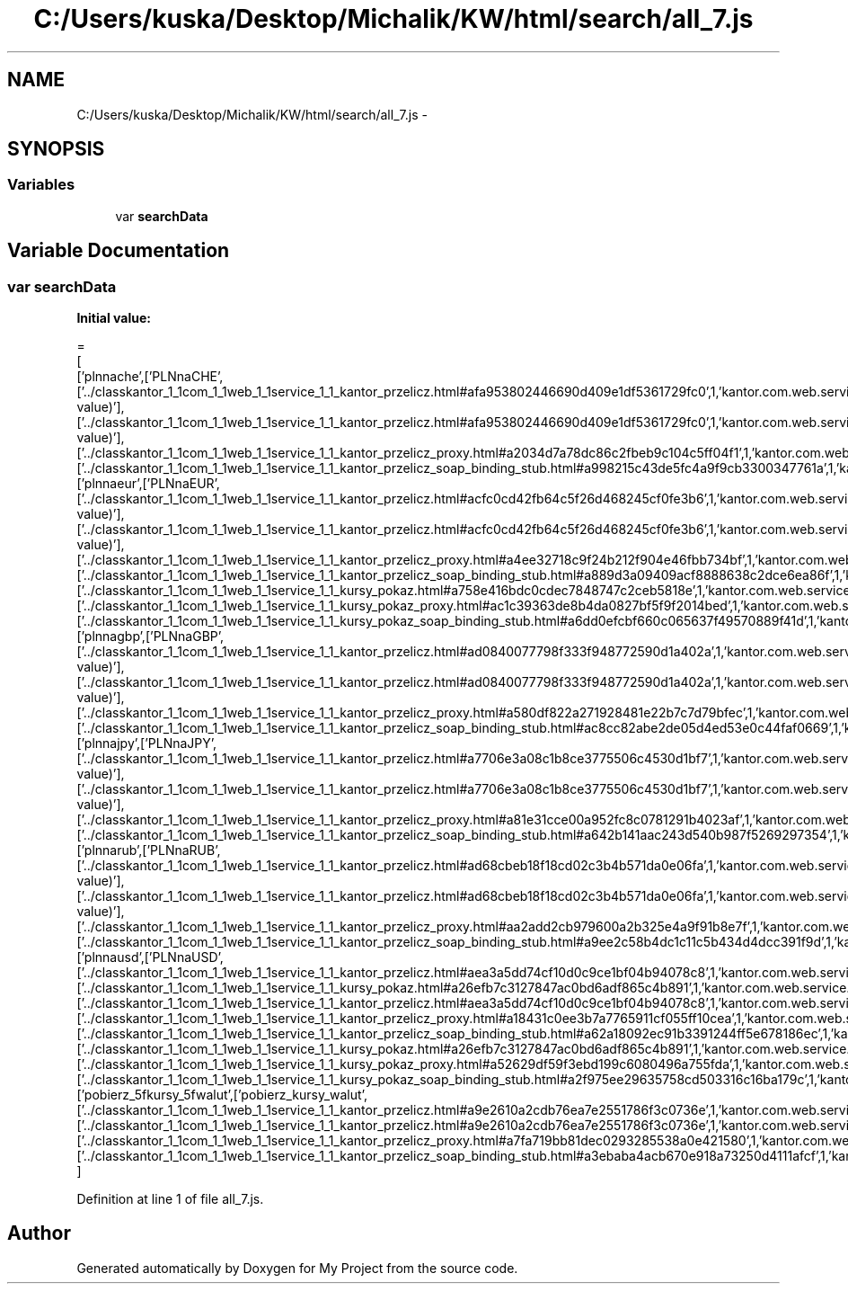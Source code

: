 .TH "C:/Users/kuska/Desktop/Michalik/KW/html/search/all_7.js" 3 "Thu Jan 14 2016" "My Project" \" -*- nroff -*-
.ad l
.nh
.SH NAME
C:/Users/kuska/Desktop/Michalik/KW/html/search/all_7.js \- 
.SH SYNOPSIS
.br
.PP
.SS "Variables"

.in +1c
.ti -1c
.RI "var \fBsearchData\fP"
.br
.in -1c
.SH "Variable Documentation"
.PP 
.SS "var searchData"
\fBInitial value:\fP
.PP
.nf
=
[
  ['plnnache',['PLNnaCHE',['\&.\&./classkantor_1_1com_1_1web_1_1service_1_1_kantor_przelicz\&.html#afa953802446690d409e1df5361729fc0',1,'kantor\&.com\&.web\&.service\&.KantorPrzelicz\&.PLNnaCHE(double value)'],['\&.\&./classkantor_1_1com_1_1web_1_1service_1_1_kantor_przelicz\&.html#afa953802446690d409e1df5361729fc0',1,'kantor\&.com\&.web\&.service\&.KantorPrzelicz\&.PLNnaCHE(double value)'],['\&.\&./classkantor_1_1com_1_1web_1_1service_1_1_kantor_przelicz_proxy\&.html#a2034d7a78dc86c2fbeb9c104c5ff04f1',1,'kantor\&.com\&.web\&.service\&.KantorPrzeliczProxy\&.PLNnaCHE()'],['\&.\&./classkantor_1_1com_1_1web_1_1service_1_1_kantor_przelicz_soap_binding_stub\&.html#a998215c43de5fc4a9f9cb3300347761a',1,'kantor\&.com\&.web\&.service\&.KantorPrzeliczSoapBindingStub\&.PLNnaCHE()']]],
  ['plnnaeur',['PLNnaEUR',['\&.\&./classkantor_1_1com_1_1web_1_1service_1_1_kantor_przelicz\&.html#acfc0cd42fb64c5f26d468245cf0fe3b6',1,'kantor\&.com\&.web\&.service\&.KantorPrzelicz\&.PLNnaEUR(double value)'],['\&.\&./classkantor_1_1com_1_1web_1_1service_1_1_kantor_przelicz\&.html#acfc0cd42fb64c5f26d468245cf0fe3b6',1,'kantor\&.com\&.web\&.service\&.KantorPrzelicz\&.PLNnaEUR(double value)'],['\&.\&./classkantor_1_1com_1_1web_1_1service_1_1_kantor_przelicz_proxy\&.html#a4ee32718c9f24b212f904e46fbb734bf',1,'kantor\&.com\&.web\&.service\&.KantorPrzeliczProxy\&.PLNnaEUR()'],['\&.\&./classkantor_1_1com_1_1web_1_1service_1_1_kantor_przelicz_soap_binding_stub\&.html#a889d3a09409acf8888638c2dce6ea86f',1,'kantor\&.com\&.web\&.service\&.KantorPrzeliczSoapBindingStub\&.PLNnaEUR()'],['\&.\&./classkantor_1_1com_1_1web_1_1service_1_1_kursy_pokaz\&.html#a758e416bdc0cdec7848747c2ceb5818e',1,'kantor\&.com\&.web\&.service\&.KursyPokaz\&.PLNnaEUR()'],['\&.\&./classkantor_1_1com_1_1web_1_1service_1_1_kursy_pokaz_proxy\&.html#ac1c39363de8b4da0827bf5f9f2014bed',1,'kantor\&.com\&.web\&.service\&.KursyPokazProxy\&.PLNnaEUR()'],['\&.\&./classkantor_1_1com_1_1web_1_1service_1_1_kursy_pokaz_soap_binding_stub\&.html#a6dd0efcbf660c065637f49570889f41d',1,'kantor\&.com\&.web\&.service\&.KursyPokazSoapBindingStub\&.PLNnaEUR()']]],
  ['plnnagbp',['PLNnaGBP',['\&.\&./classkantor_1_1com_1_1web_1_1service_1_1_kantor_przelicz\&.html#ad0840077798f333f948772590d1a402a',1,'kantor\&.com\&.web\&.service\&.KantorPrzelicz\&.PLNnaGBP(double value)'],['\&.\&./classkantor_1_1com_1_1web_1_1service_1_1_kantor_przelicz\&.html#ad0840077798f333f948772590d1a402a',1,'kantor\&.com\&.web\&.service\&.KantorPrzelicz\&.PLNnaGBP(double value)'],['\&.\&./classkantor_1_1com_1_1web_1_1service_1_1_kantor_przelicz_proxy\&.html#a580df822a271928481e22b7c7d79bfec',1,'kantor\&.com\&.web\&.service\&.KantorPrzeliczProxy\&.PLNnaGBP()'],['\&.\&./classkantor_1_1com_1_1web_1_1service_1_1_kantor_przelicz_soap_binding_stub\&.html#ac8cc82abe2de05d4ed53e0c44faf0669',1,'kantor\&.com\&.web\&.service\&.KantorPrzeliczSoapBindingStub\&.PLNnaGBP()']]],
  ['plnnajpy',['PLNnaJPY',['\&.\&./classkantor_1_1com_1_1web_1_1service_1_1_kantor_przelicz\&.html#a7706e3a08c1b8ce3775506c4530d1bf7',1,'kantor\&.com\&.web\&.service\&.KantorPrzelicz\&.PLNnaJPY(double value)'],['\&.\&./classkantor_1_1com_1_1web_1_1service_1_1_kantor_przelicz\&.html#a7706e3a08c1b8ce3775506c4530d1bf7',1,'kantor\&.com\&.web\&.service\&.KantorPrzelicz\&.PLNnaJPY(double value)'],['\&.\&./classkantor_1_1com_1_1web_1_1service_1_1_kantor_przelicz_proxy\&.html#a81e31cce00a952fc8c0781291b4023af',1,'kantor\&.com\&.web\&.service\&.KantorPrzeliczProxy\&.PLNnaJPY()'],['\&.\&./classkantor_1_1com_1_1web_1_1service_1_1_kantor_przelicz_soap_binding_stub\&.html#a642b141aac243d540b987f5269297354',1,'kantor\&.com\&.web\&.service\&.KantorPrzeliczSoapBindingStub\&.PLNnaJPY()']]],
  ['plnnarub',['PLNnaRUB',['\&.\&./classkantor_1_1com_1_1web_1_1service_1_1_kantor_przelicz\&.html#ad68cbeb18f18cd02c3b4b571da0e06fa',1,'kantor\&.com\&.web\&.service\&.KantorPrzelicz\&.PLNnaRUB(double value)'],['\&.\&./classkantor_1_1com_1_1web_1_1service_1_1_kantor_przelicz\&.html#ad68cbeb18f18cd02c3b4b571da0e06fa',1,'kantor\&.com\&.web\&.service\&.KantorPrzelicz\&.PLNnaRUB(double value)'],['\&.\&./classkantor_1_1com_1_1web_1_1service_1_1_kantor_przelicz_proxy\&.html#aa2add2cb979600a2b325e4a9f91b8e7f',1,'kantor\&.com\&.web\&.service\&.KantorPrzeliczProxy\&.PLNnaRUB()'],['\&.\&./classkantor_1_1com_1_1web_1_1service_1_1_kantor_przelicz_soap_binding_stub\&.html#a9ee2c58b4dc1c11c5b434d4dcc391f9d',1,'kantor\&.com\&.web\&.service\&.KantorPrzeliczSoapBindingStub\&.PLNnaRUB()']]],
  ['plnnausd',['PLNnaUSD',['\&.\&./classkantor_1_1com_1_1web_1_1service_1_1_kantor_przelicz\&.html#aea3a5dd74cf10d0c9ce1bf04b94078c8',1,'kantor\&.com\&.web\&.service\&.KantorPrzelicz\&.PLNnaUSD()'],['\&.\&./classkantor_1_1com_1_1web_1_1service_1_1_kursy_pokaz\&.html#a26efb7c3127847ac0bd6adf865c4b891',1,'kantor\&.com\&.web\&.service\&.KursyPokaz\&.PLNnaUSD()'],['\&.\&./classkantor_1_1com_1_1web_1_1service_1_1_kantor_przelicz\&.html#aea3a5dd74cf10d0c9ce1bf04b94078c8',1,'kantor\&.com\&.web\&.service\&.KantorPrzelicz\&.PLNnaUSD()'],['\&.\&./classkantor_1_1com_1_1web_1_1service_1_1_kantor_przelicz_proxy\&.html#a18431c0ee3b7a7765911cf055ff10cea',1,'kantor\&.com\&.web\&.service\&.KantorPrzeliczProxy\&.PLNnaUSD()'],['\&.\&./classkantor_1_1com_1_1web_1_1service_1_1_kantor_przelicz_soap_binding_stub\&.html#a62a18092ec91b3391244ff5e678186ec',1,'kantor\&.com\&.web\&.service\&.KantorPrzeliczSoapBindingStub\&.PLNnaUSD()'],['\&.\&./classkantor_1_1com_1_1web_1_1service_1_1_kursy_pokaz\&.html#a26efb7c3127847ac0bd6adf865c4b891',1,'kantor\&.com\&.web\&.service\&.KursyPokaz\&.PLNnaUSD()'],['\&.\&./classkantor_1_1com_1_1web_1_1service_1_1_kursy_pokaz_proxy\&.html#a52629df59f3ebd199c6080496a755fda',1,'kantor\&.com\&.web\&.service\&.KursyPokazProxy\&.PLNnaUSD()'],['\&.\&./classkantor_1_1com_1_1web_1_1service_1_1_kursy_pokaz_soap_binding_stub\&.html#a2f975ee29635758cd503316c16ba179c',1,'kantor\&.com\&.web\&.service\&.KursyPokazSoapBindingStub\&.PLNnaUSD()']]],
  ['pobierz_5fkursy_5fwalut',['pobierz_kursy_walut',['\&.\&./classkantor_1_1com_1_1web_1_1service_1_1_kantor_przelicz\&.html#a9e2610a2cdb76ea7e2551786f3c0736e',1,'kantor\&.com\&.web\&.service\&.KantorPrzelicz\&.pobierz_kursy_walut()'],['\&.\&./classkantor_1_1com_1_1web_1_1service_1_1_kantor_przelicz\&.html#a9e2610a2cdb76ea7e2551786f3c0736e',1,'kantor\&.com\&.web\&.service\&.KantorPrzelicz\&.pobierz_kursy_walut()'],['\&.\&./classkantor_1_1com_1_1web_1_1service_1_1_kantor_przelicz_proxy\&.html#a7fa719bb81dec0293285538a0e421580',1,'kantor\&.com\&.web\&.service\&.KantorPrzeliczProxy\&.pobierz_kursy_walut()'],['\&.\&./classkantor_1_1com_1_1web_1_1service_1_1_kantor_przelicz_soap_binding_stub\&.html#a3ebaba4acb670e918a73250d4111afcf',1,'kantor\&.com\&.web\&.service\&.KantorPrzeliczSoapBindingStub\&.pobierz_kursy_walut()']]]
]
.fi
.PP
Definition at line 1 of file all_7\&.js\&.
.SH "Author"
.PP 
Generated automatically by Doxygen for My Project from the source code\&.
